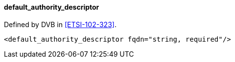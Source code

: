 ==== default_authority_descriptor

Defined by DVB in <<ETSI-102-323>>.

[source,xml]
----
<default_authority_descriptor fqdn="string, required"/>
----

